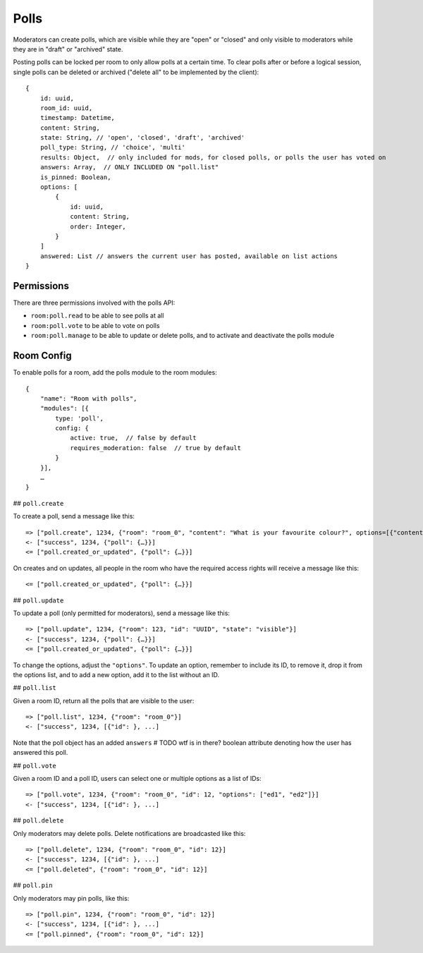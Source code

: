 Polls
=====

Moderators can create polls, which are visible while they are "open" or
"closed" and only visible to moderators while they are in "draft" or "archived"
state.

Posting polls can be locked per room to only allow polls at a certain time.  To
clear polls after or before a logical session, single polls can be deleted or
archived ("delete all" to be implemented by the client)::

    {
	id: uuid,
	room_id: uuid,
	timestamp: Datetime,
	content: String,
	state: String, // 'open', 'closed', 'draft', 'archived'
        poll_type: String, // 'choice', 'multi'
        results: Object,  // only included for mods, for closed polls, or polls the user has voted on
        answers: Array,  // ONLY INCLUDED ON "poll.list"
        is_pinned: Boolean,
        options: [
            {
                id: uuid,
                content: String,
                order: Integer,
            }
        ]
        answered: List // answers the current user has posted, available on list actions
    }

Permissions
-----------

There are three permissions involved with the polls API:

- ``room:poll.read`` to be able to see polls at all
- ``room:poll.vote`` to be able to vote on polls
- ``room:poll.manage`` to be able to update or delete polls, and to activate and deactivate the polls module

Room Config
-----------

To enable polls for a room, add the polls module to the room modules::

    {
        "name": "Room with polls",
        "modules": [{
            type: 'poll',
            config: {
                active: true,  // false by default
                requires_moderation: false  // true by default
            }
        }],
        …
    }

## ``poll.create``

To create a poll, send a message like this::

    => ["poll.create", 1234, {"room": "room_0", "content": "What is your favourite colour?", options=[{"content": "Yes", "order": 1}, {"content": "No", "order": 2}]}]
    <- ["success", 1234, {"poll": {…}}]
    <= ["poll.created_or_updated", {"poll": {…}}]

On creates and on updates, all people in the room who have the required access rights will receive a message like this::

    <= ["poll.created_or_updated", {"poll": {…}}]

## ``poll.update``

To update a poll (only permitted for moderators), send a message like this::

    => ["poll.update", 1234, {"room": 123, "id": "UUID", "state": "visible"}]
    <- ["success", 1234, {"poll": {…}}]
    <= ["poll.created_or_updated", {"poll": {…}}]

To change the options, adjust the ``"options"``. To update an option, remember
to include its ID, to remove it, drop it from the options list, and to add a
new option, add it to the list without an ID.

## ``poll.list``

Given a room ID, return all the polls that are visible to the user::

    => ["poll.list", 1234, {"room": "room_0"}]
    <- ["success", 1234, [{"id": }, ...]

Note that the poll object has an added ``answers``  # TODO wtf is in there?
boolean attribute denoting how the user has answered this poll.

## ``poll.vote``

Given a room ID and a poll ID, users can select one or multiple options as a list of IDs::

    => ["poll.vote", 1234, {"room": "room_0", "id": 12, "options": ["ed1", "ed2"]}]
    <- ["success", 1234, [{"id": }, ...]

## ``poll.delete``

Only moderators may delete polls. Delete notifications are broadcasted like this::

    => ["poll.delete", 1234, {"room": "room_0", "id": 12}]
    <- ["success", 1234, [{"id": }, ...]
    <= ["poll.deleted", {"room": "room_0", "id": 12}]

## ``poll.pin``

Only moderators may pin polls, like this::

    => ["poll.pin", 1234, {"room": "room_0", "id": 12}]
    <- ["success", 1234, [{"id": }, ...]
    <= ["poll.pinned", {"room": "room_0", "id": 12}]
